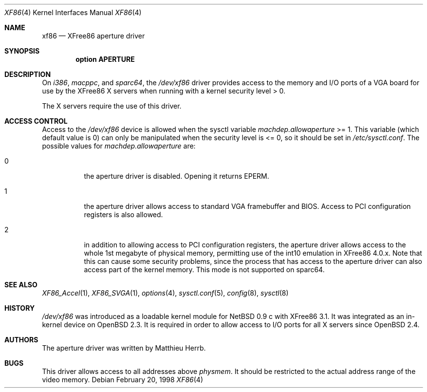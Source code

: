 .\"	$OpenBSD: xf86.4,v 1.2 2002/03/27 15:19:13 jason Exp $
.\"
.\" Copyright (c) 1998 Matthieu Herrb
.\" All rights reserved.
.\"
.\" Redistribution and use in source and binary forms, with or without
.\" modification, are permitted provided that the following conditions
.\" are met:
.\" 1. Redistributions of source code must retain the above copyright
.\"    notice, this list of conditions and the following disclaimer.
.\" 2. Redistributions in binary form must reproduce the above copyright
.\"    notice, this list of conditions and the following disclaimer in the
.\"    documentation and/or other materials provided with the distribution.
.\" 3. The name of the author may not be used to endorse or promote products
.\"    derived from this software without specific prior written permission
.\"
.\" THIS SOFTWARE IS PROVIDED BY THE AUTHOR ``AS IS'' AND ANY EXPRESS OR
.\" IMPLIED WARRANTIES, INCLUDING, BUT NOT LIMITED TO, THE IMPLIED WARRANTIES
.\" OF MERCHANTABILITY AND FITNESS FOR A PARTICULAR PURPOSE ARE DISCLAIMED.
.\" IN NO EVENT SHALL THE AUTHOR BE LIABLE FOR ANY DIRECT, INDIRECT,
.\" INCIDENTAL, SPECIAL, EXEMPLARY, OR CONSEQUENTIAL DAMAGES (INCLUDING, BUT
.\" NOT LIMITED TO, PROCUREMENT OF SUBSTITUTE GOODS OR SERVICES; LOSS OF USE,
.\" DATA, OR PROFITS; OR BUSINESS INTERRUPTION) HOWEVER CAUSED AND ON ANY
.\" THEORY OF LIABILITY, WHETHER IN CONTRACT, STRICT LIABILITY, OR TORT
.\" (INCLUDING NEGLIGENCE OR OTHERWISE) ARISING IN ANY WAY OUT OF THE USE OF
.\" THIS SOFTWARE, EVEN IF ADVISED OF THE POSSIBILITY OF SUCH DAMAGE.
.\"
.Dd February 20, 1998
.Dt XF86 4
.Os
.Sh NAME
.Nm xf86
.Nd XFree86 aperture driver
.Sh SYNOPSIS
.Cd "option APERTURE"
.Sh DESCRIPTION
On
.Va i386 Ns ,
.Va macppc Ns ,
and
.Va sparc64 Ns ,
the
.Pa /dev/xf86
driver provides access to the memory and I/O ports of a VGA board for
use by the XFree86 X servers
when running with a kernel security level > 0.
.Pp
The X servers require the use of this driver.
.Sh ACCESS CONTROL
Access to the
.Pa /dev/xf86
device is allowed when the sysctl variable
.Va machdep.allowaperture
>= 1.
This variable (which default value is 0)
can only be manipulated when the security level is <= 0, so it should be
set in
.Pa /etc/sysctl.conf .
The possible values for 
.Va machdep.allowaperture 
are:
.Bl -tag -width Ds
.It 0
the aperture driver is disabled.
Opening it returns
.Dv EPERM. 
.It 1
the aperture driver allows access to standard VGA framebuffer and BIOS.
Access to PCI configuration registers is also allowed.
.It 2
in addition to allowing access to PCI configuration registers,
the aperture driver allows access to the whole 1st megabyte of physical
memory, permitting use of the int10 emulation in XFree86 4.0.x.
Note that this can cause some security problems, since the process that
has access to the aperture driver can also access part of the kernel
memory.
This mode is not supported on sparc64.
.El
.Sh SEE ALSO
.Xr XF86_Accel 1 ,
.Xr XF86_SVGA 1 ,
.Xr options 4 ,
.Xr sysctl.conf 5 ,
.Xr config 8 ,
.Xr sysctl 8
.Sh HISTORY
.Pa /dev/xf86
was introduced as a loadable kernel module for
.Nx 0.9 c
with XFree86 3.1.
It was integrated as an in-kernel device on
.Ox 2.3 .
It is required in order to allow access to I/O ports for all X servers since
.Ox 2.4 .
.Sh AUTHORS
The aperture driver was written by Matthieu Herrb.
.Sh BUGS
This driver allows access to all addresses above
.Va physmem .
It should be restricted to the actual address range of the video
memory.
